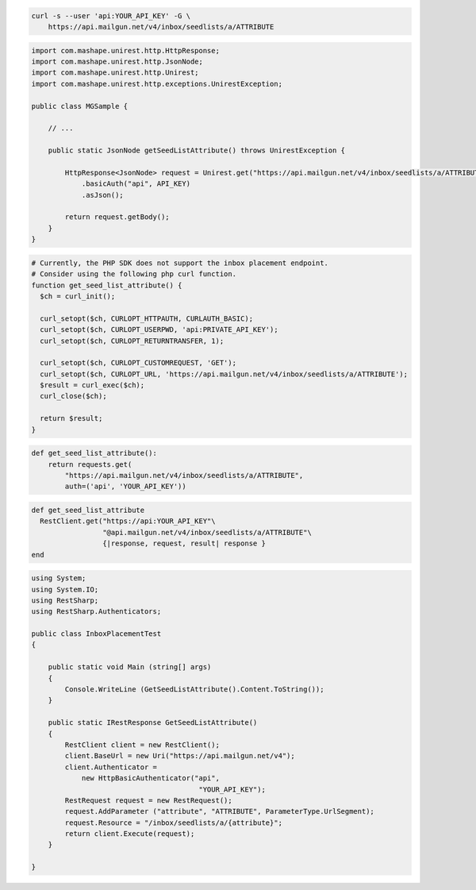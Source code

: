 
.. code-block:: bash

  curl -s --user 'api:YOUR_API_KEY' -G \
      https://api.mailgun.net/v4/inbox/seedlists/a/ATTRIBUTE

.. code-block:: java

 import com.mashape.unirest.http.HttpResponse;
 import com.mashape.unirest.http.JsonNode;
 import com.mashape.unirest.http.Unirest;
 import com.mashape.unirest.http.exceptions.UnirestException;

 public class MGSample {

     // ...

     public static JsonNode getSeedListAttribute() throws UnirestException {

         HttpResponse<JsonNode> request = Unirest.get("https://api.mailgun.net/v4/inbox/seedlists/a/ATTRIBUTE")
             .basicAuth("api", API_KEY)
             .asJson();

         return request.getBody();
     }
 }

.. code-block:: php

  # Currently, the PHP SDK does not support the inbox placement endpoint.
  # Consider using the following php curl function.
  function get_seed_list_attribute() {
    $ch = curl_init();

    curl_setopt($ch, CURLOPT_HTTPAUTH, CURLAUTH_BASIC);
    curl_setopt($ch, CURLOPT_USERPWD, 'api:PRIVATE_API_KEY');
    curl_setopt($ch, CURLOPT_RETURNTRANSFER, 1);

    curl_setopt($ch, CURLOPT_CUSTOMREQUEST, 'GET');
    curl_setopt($ch, CURLOPT_URL, 'https://api.mailgun.net/v4/inbox/seedlists/a/ATTRIBUTE');
    $result = curl_exec($ch);
    curl_close($ch);

    return $result;
  }

.. code-block:: py

 def get_seed_list_attribute():
     return requests.get(
         "https://api.mailgun.net/v4/inbox/seedlists/a/ATTRIBUTE",
         auth=('api', 'YOUR_API_KEY'))

.. code-block:: rb

 def get_seed_list_attribute
   RestClient.get("https://api:YOUR_API_KEY"\
                  "@api.mailgun.net/v4/inbox/seedlists/a/ATTRIBUTE"\
                  {|response, request, result| response }
 end

.. code-block:: csharp

 using System;
 using System.IO;
 using RestSharp;
 using RestSharp.Authenticators;

 public class InboxPlacementTest
 {

     public static void Main (string[] args)
     {
         Console.WriteLine (GetSeedListAttribute().Content.ToString());
     }

     public static IRestResponse GetSeedListAttribute()
     {
         RestClient client = new RestClient();
         client.BaseUrl = new Uri("https://api.mailgun.net/v4");
         client.Authenticator =
             new HttpBasicAuthenticator("api",
                                         "YOUR_API_KEY");
         RestRequest request = new RestRequest();
         request.AddParameter ("attribute", "ATTRIBUTE", ParameterType.UrlSegment);
         request.Resource = "/inbox/seedlists/a/{attribute}";
         return client.Execute(request);
     }

 }
